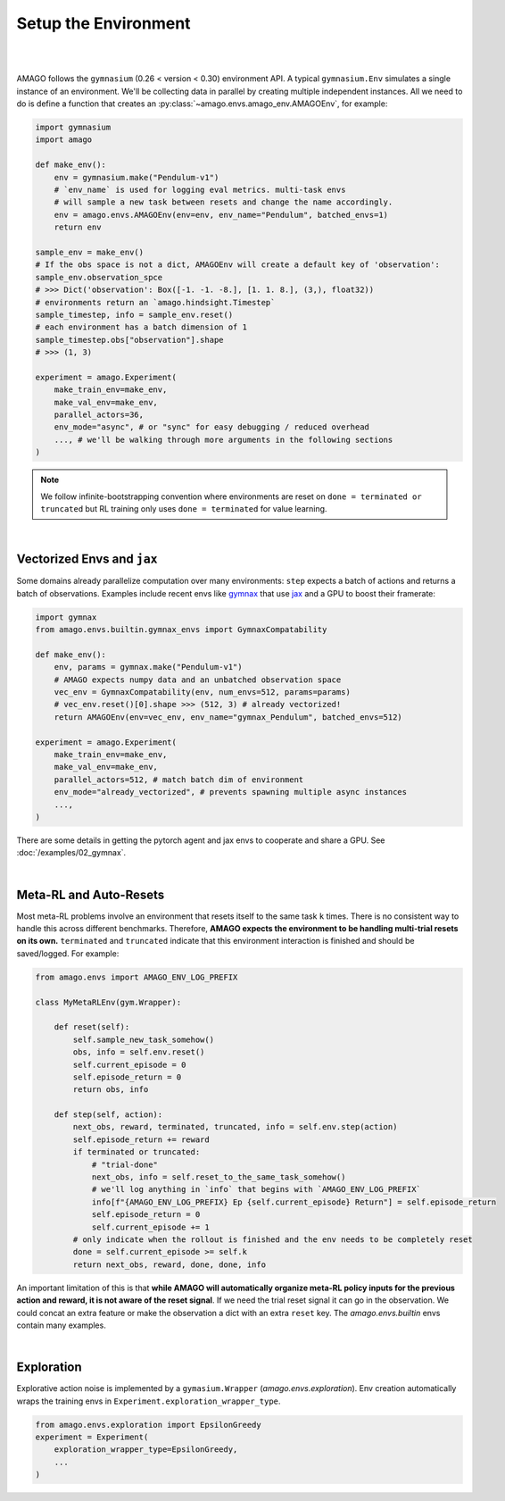 Setup the Environment
======================
|
|

AMAGO follows the ``gymnasium`` (0.26 < version < 0.30) environment API.
A typical ``gymnasium.Env`` simulates a single instance of an environment. 
We'll be collecting data in parallel by creating multiple independent instances. 
All we need to do is define a function that creates an :py:class:`~amago.envs.amago_env.AMAGOEnv`, for example:

.. code-block:: python

    import gymnasium
    import amago

    def make_env():
        env = gymnasium.make("Pendulum-v1")
        # `env_name` is used for logging eval metrics. multi-task envs
        # will sample a new task between resets and change the name accordingly.
        env = amago.envs.AMAGOEnv(env=env, env_name="Pendulum", batched_envs=1)
        return env

    sample_env = make_env()
    # If the obs space is not a dict, AMAGOEnv will create a default key of 'observation':
    sample_env.observation_spce
    # >>> Dict('observation': Box([-1. -1. -8.], [1. 1. 8.], (3,), float32))
    # environments return an `amago.hindsight.Timestep`
    sample_timestep, info = sample_env.reset()
    # each environment has a batch dimension of 1
    sample_timestep.obs["observation"].shape
    # >>> (1, 3)

    experiment = amago.Experiment(
        make_train_env=make_env,
        make_val_env=make_env,
        parallel_actors=36,
        env_mode="async", # or "sync" for easy debugging / reduced overhead
        ..., # we'll be walking through more arguments in the following sections
    )


.. note::
    We follow infinite-bootstrapping convention where environments are reset on ``done = terminated or truncated`` but RL training only uses ``done = terminated`` for value learning.

|

Vectorized Envs and ``jax``
~~~~~~~~~~~~~~~~~~~~~~~~~~~

Some domains already parallelize computation over many environments: 
``step`` expects a batch of actions and returns a batch of observations. 
Examples include recent envs like `gymnax <https://github.com/RobertTLange/gymnax>`_ 
that use `jax <https://jax.readthedocs.io/en/latest/>`_ and a GPU to boost their framerate:

.. code-block:: python

    import gymnax
    from amago.envs.builtin.gymnax_envs import GymnaxCompatability

    def make_env():
        env, params = gymnax.make("Pendulum-v1")
        # AMAGO expects numpy data and an unbatched observation space
        vec_env = GymnaxCompatability(env, num_envs=512, params=params)
        # vec_env.reset()[0].shape >>> (512, 3) # already vectorized!
        return AMAGOEnv(env=vec_env, env_name="gymnax_Pendulum", batched_envs=512)

    experiment = amago.Experiment(
        make_train_env=make_env,
        make_val_env=make_env,
        parallel_actors=512, # match batch dim of environment
        env_mode="already_vectorized", # prevents spawning multiple async instances
        ...,
    )

There are some details in getting the pytorch agent and jax envs to cooperate and share a GPU. See :doc:`/examples/02_gymnax`.

|

Meta-RL and Auto-Resets
~~~~~~~~~~~~~~~~~~~~~~~~

Most meta-RL problems involve an environment that resets itself to the same task ``k`` times. 
There is no consistent way to handle this across different benchmarks. 
Therefore, **AMAGO expects the environment to be handling multi-trial resets on its own.** 
``terminated`` and ``truncated`` indicate that this environment interaction is finished and should be saved/logged. For example:

.. code-block:: python

    from amago.envs import AMAGO_ENV_LOG_PREFIX

    class MyMetaRLEnv(gym.Wrapper):
        
        def reset(self):
            self.sample_new_task_somehow()
            obs, info = self.env.reset()
            self.current_episode = 0
            self.episode_return = 0
            return obs, info
        
        def step(self, action):
            next_obs, reward, terminated, truncated, info = self.env.step(action)
            self.episode_return += reward
            if terminated or truncated:
                # "trial-done"
                next_obs, info = self.reset_to_the_same_task_somehow()
                # we'll log anything in `info` that begins with `AMAGO_ENV_LOG_PREFIX`
                info[f"{AMAGO_ENV_LOG_PREFIX} Ep {self.current_episode} Return"] = self.episode_return
                self.episode_return = 0
                self.current_episode += 1
            # only indicate when the rollout is finished and the env needs to be completely reset
            done = self.current_episode >= self.k
            return next_obs, reward, done, done, info

An important limitation of this is that **while AMAGO will automatically organize meta-RL 
policy inputs for the previous action and reward, it is not aware of the reset signal**. 
If we need the trial reset signal it can go in the observation. 
We could concat an extra feature or make the observation a dict with an extra ``reset`` key. The `amago.envs.builtin` envs contain many examples.

|


Exploration
~~~~~~~~~~~~

Explorative action noise is implemented by a ``gymasium.Wrapper`` (`amago.envs.exploration`). 
Env creation automatically wraps the training envs in ``Experiment.exploration_wrapper_type``.

.. code-block:: python

    from amago.envs.exploration import EpsilonGreedy
    experiment = Experiment(
        exploration_wrapper_type=EpsilonGreedy,
        ...
    )